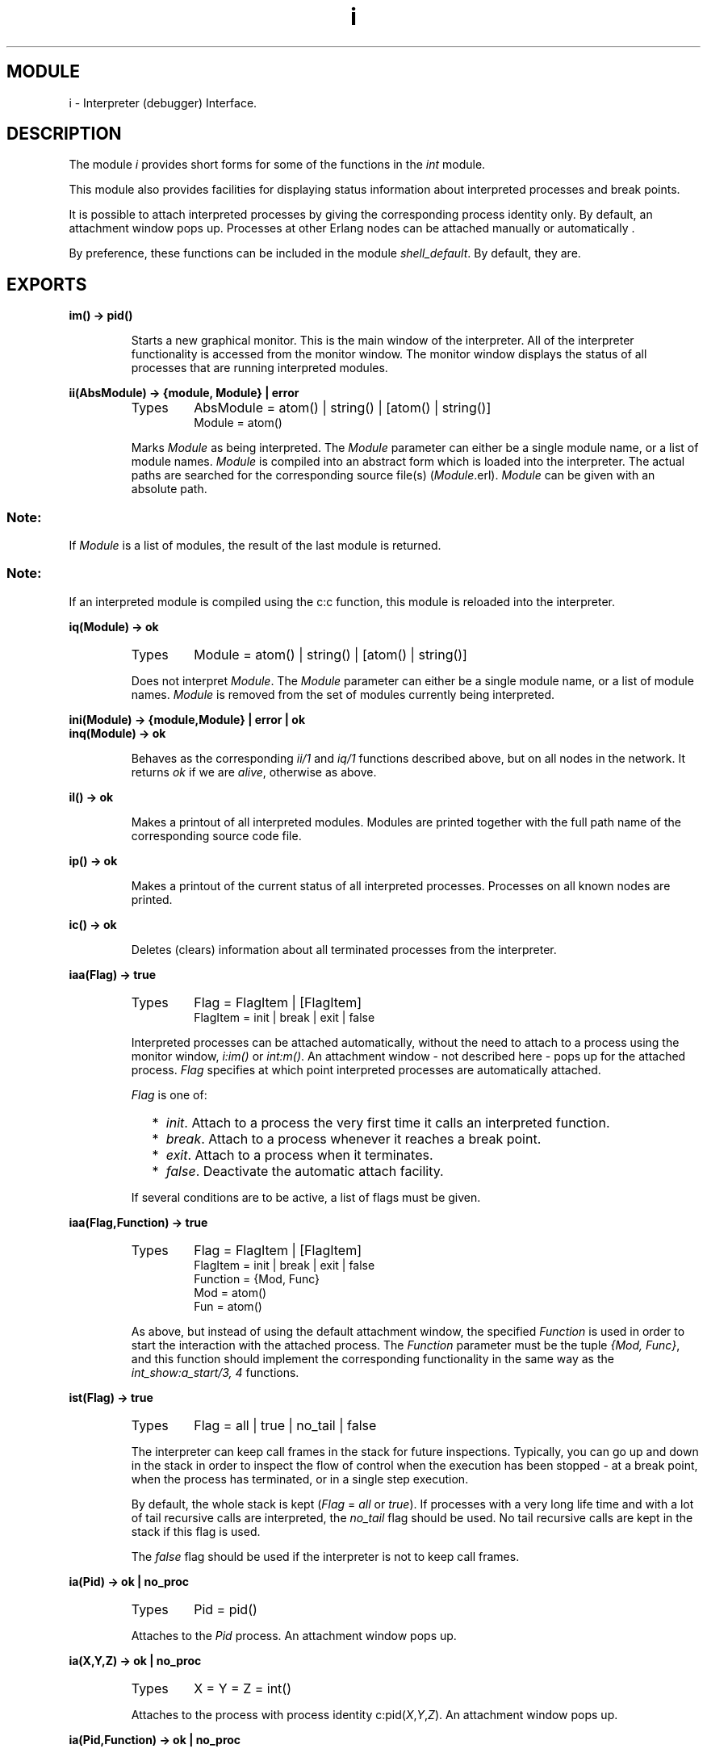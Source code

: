 .TH i 3 "debugger  1.5.2" "Ericsson Utvecklings AB" "ERLANG MODULE DEFINITION"
.SH MODULE
i \- Interpreter (debugger) Interface\&.
.SH DESCRIPTION
.LP
The module \fIi\fR provides short forms for some of the functions in the \fIint\fR module\&. 
.LP
This module also provides facilities for displaying status information about interpreted processes and break points\&. 
.LP
It is possible to attach interpreted processes by giving the corresponding process identity only\&. By default, an attachment window pops up\&. Processes at other Erlang nodes can be attached manually or automatically \&. 
.LP
By preference, these functions can be included in the module \fIshell_default\fR\&. By default, they are\&. 

.SH EXPORTS
.LP
.B
im() -> pid()
.br
.RS
.LP
Starts a new graphical monitor\&. This is the main window of the interpreter\&. All of the interpreter functionality is accessed from the monitor window\&. The monitor window displays the status of all processes that are running interpreted modules\&. 
.RE
.LP
.B
ii(AbsModule) -> {module, Module} | error
.br
.RS
.TP
Types
AbsModule = atom() | string() | [atom() | string()]
.br
Module = atom()
.br
.RE
.RS
.LP
Marks \fIModule\fR as being interpreted\&. The \fIModule\fR parameter can either be a single module name, or a list of module names\&. \fIModule\fR is compiled into an abstract form which is loaded into the interpreter\&. The actual paths are searched for the corresponding source file(s) (\fIModule\fR\&.erl)\&. \fIModule\fR can be given with an absolute path\&.
.SS Note:
.LP
If \fIModule\fR is a list of modules, the result of the last module is returned\&.

.SS Note:
.LP
If an interpreted module is compiled using the c:c function, this module is reloaded into the interpreter\&. 

.RE
.LP
.B
iq(Module) -> ok
.br
.RS
.TP
Types
Module = atom() | string() | [atom() | string()]
.br
.RE
.RS
.LP
Does not interpret \fIModule\fR\&. The \fIModule\fR parameter can either be a single module name, or a list of module names\&. \fIModule\fR is removed from the set of modules currently being interpreted\&. 
.RE
.LP
.B
ini(Module) -> {module,Module} | error | ok
.br
.B
inq(Module) -> ok
.br
.RS
.LP
Behaves as the corresponding \fIii/1\fR and \fIiq/1\fR functions described above, but on all nodes in the network\&. It returns \fIok\fR if we are \fIalive\fR, otherwise as above\&. 
.RE
.LP
.B
il() -> ok
.br
.RS
.LP
Makes a printout of all interpreted modules\&. Modules are printed together with the full path name of the corresponding source code file\&. 
.RE
.LP
.B
ip() -> ok
.br
.RS
.LP
Makes a printout of the current status of all interpreted processes\&. Processes on all known nodes are printed\&. 
.RE
.LP
.B
ic() -> ok
.br
.RS
.LP
Deletes (clears) information about all terminated processes from the interpreter\&. 
.RE
.LP
.B
iaa(Flag) -> true
.br
.RS
.TP
Types
Flag = FlagItem | [FlagItem]
.br
FlagItem = init | break | exit | false
.br
.RE
.RS
.LP
Interpreted processes can be attached automatically, without the need to attach to a process using the monitor window, \fIi:im()\fR or \fIint:m()\fR\&. An attachment window - not described here - pops up for the attached process\&. \fIFlag\fR specifies at which point interpreted processes are automatically attached\&. 
.LP
\fIFlag\fR is one of: 
.RS 2
.TP 2
*
\fIinit\fR\&. Attach to a process the very first time it calls an interpreted function\&.
.TP 2
*
\fIbreak\fR\&. Attach to a process whenever it reaches a break point\&.
.TP 2
*
\fIexit\fR\&. Attach to a process when it terminates\&.
.TP 2
*
\fIfalse\fR\&. Deactivate the automatic attach facility\&.
.RE
.LP
If several conditions are to be active, a list of flags must be given\&. 
.RE
.LP
.B
iaa(Flag,Function) -> true
.br
.RS
.TP
Types
Flag = FlagItem | [FlagItem]
.br
FlagItem = init | break | exit | false
.br
Function = {Mod, Func}
.br
Mod = atom()
.br
Fun = atom()
.br
.RE
.RS
.LP
As above, but instead of using the default attachment window, the specified \fIFunction\fR is used in order to start the interaction with the attached process\&. The \fIFunction\fR parameter must be the tuple \fI{Mod, Func}\fR, and this function should implement the corresponding functionality in the same way as the \fIint_show:a_start/3, 4\fR functions\&. 
.RE
.LP
.B
ist(Flag) -> true
.br
.RS
.TP
Types
Flag = all | true | no_tail | false
.br
.RE
.RS
.LP
The interpreter can keep call frames in the stack for future inspections\&. Typically, you can go up and down in the stack in order to inspect the flow of control when the execution has been stopped - at a break point, when the process has terminated, or in a single step execution\&. 
.LP
By default, the whole stack is kept (\fIFlag\fR = \fIall\fR or \fItrue\fR)\&. If processes with a very long life time and with a lot of tail recursive calls are interpreted, the \fIno_tail\fR flag should be used\&. No tail recursive calls are kept in the stack if this flag is used\&. 
.LP
The \fIfalse\fR flag should be used if the interpreter is not to keep call frames\&. 
.RE
.LP
.B
ia(Pid) -> ok | no_proc
.br
.RS
.TP
Types
Pid = pid()
.br
.RE
.RS
.LP
Attaches to the \fIPid\fR process\&. An attachment window pops up\&. 
.RE
.LP
.B
ia(X,Y,Z) -> ok | no_proc
.br
.RS
.TP
Types
X = Y = Z = int()
.br
.RE
.RS
.LP
Attaches to the process with process identity c:pid(\fIX\fR,\fIY\fR,\fIZ\fR)\&. An attachment window pops up\&. 
.RE
.LP
.B
ia(Pid,Function) -> ok | no_proc
.br
.RS
.TP
Types
Pid = pid()
.br
Function = {Mod, Fun}
.br
Mod = atom()
.br
Fun = atom()
.br
.RE
.RS
.LP
Attaches to the \fIPid\fR process\&. Use \fIFunction\fR for the interaction with the attached process, as for the \fIi:iaa/2\fR function\&. 
.RE
.LP
.B
ia(X,Y,Z,Function) -> ok | no_proc
.br
.RS
.TP
Types
X = Y = Z = int()
.br
Function = {Mod, Fun}
.br
Mod = atom()
.br
Fun = atom()
.br
.RE
.RS
.LP
Attaches to the process with process identity c:pid(\fIX\fR,\fIY\fR,\fIZ\fR)\&. Use \fIFunction\fR for the interaction with the attached process, as for the \fIi:iaa/2\fR function\&. 
.RE
.LP
.B
ib(Module,Line) -> ok | {error, What}
.br
.RS
.TP
Types
Module = atom()
.br
Line = int()
.br
What = badarg | break_exists
.br
.RE
.RS
.LP
Creates a new break point at \fILine\fR in \fIModule\fR\&. The execution of an interpreted process will be stopped before the expression at \fILine\fR in \fIModule\fR is executed\&. 
.RE
.LP
.B
ib(Module,Function,Arity) -> ok | {error, What}
.br
.RS
.TP
Types
Module = atom()
.br
Function = atom()
.br
Arity = int()
.br
What = badarg | function_not_found
.br
.RE
.RS
.LP
Creates break points at the first line in every clause of the \fIModule\fR:\fIFunction\fR/\fIArity\fR function\&. 
.RE
.LP
.B
ir(Module,Line) -> ok | {error, What}
.br
.RS
.TP
Types
Module = atom()
.br
Line = int()
.br
What = badarg | no_break_exists
.br
.RE
.RS
.LP
Deletes the break point located at \fILine\fR in \fIModule\fR\&. 
.RE
.LP
.B
ir() -> ok
.br
.RS
.LP
Deletes all existing break points\&. 
.RE
.LP
.B
ir(Module) -> ok
.br
.RS
.TP
Types
Module = atom()
.br
.RE
.RS
.LP
Deletes all existing break points in \fIModule\fR\&. 
.RE
.LP
.B
ir(Module,Function,Arity) -> ok | {error, What}
.br
.RS
.TP
Types
Module = atom()
.br
Function = atom()
.br
Arity = int()
.br
What = badarg | function_not_found
.br
.RE
.RS
.LP
Deletes break points at the first line in every clause of the \fIModule\fR:\fIFunction\fR/\fIArity\fR function\&. 
.RE
.LP
.B
ibd(Module,Line) -> ok | {error, What}
.br
.RS
.TP
Types
Module = atom()
.br
Line = int()
.br
What = badarg | no_break
.br
.RE
.RS
.LP
Makes the break point at \fILine\fR in \fIModule\fR inactive\&. The break point still exists, but no processes will be stopped at the break point\&. 
.RE
.LP
.B
ibe(Module,Line) -> ok | {error, What}
.br
.RS
.TP
Types
Module = atom()
.br
Line = int()
.br
What = badarg | no_break
.br
.RE
.RS
.LP
Makes the break point at \fILine\fR in \fIModule\fR active\&. Processes will again be stopped at the break point\&. 
.RE
.LP
.B
iba(Module,Line,Action) -> ok | {error, What}
.br
.RS
.TP
Types
Module = atom()
.br
Line = int()
.br
Action = enable | disable | delete
.br
What = badarg | no_break
.br
.RE
.RS
.LP
Sets the status of the break point at \fILine\fR in \fIModule\fR after it is triggered the next time\&. \fIAction\fR is: \fIenable\fR, \fIdisable\fR, or \fIdelete\fR\&. 
.RE
.LP
.B
ibc(Module,Line,Function) -> ok | {error, What}
.br
.RS
.TP
Types
Module = atom()
.br
Line = int()
.br
Function = {M, F}
.br
Mod = atom()
.br
Func = atom()
.br
What = badarg | no_break
.br
.RE
.RS
.LP
Makes the break point at \fILine\fR in \fIModule\fR conditional\&. \fIFunction\fR is called whenever the break point is reached\&. \fIFunction\fR is a tuple \fI{Mod, Func}\fR\&. \fIFunction\fR must have \fIarity 1\fR and return either \fItrue\fR or \fIfalse\fR\&. This way, the break point either triggers, or not\&. The argument to \fIFunction\fR is the current variable bindings of the process at the place of the break point\&. The bindings can be inspected using \fIint:get_binding/2\fR\&. 
.RE
.LP
.B
ipb() -> ok
.br
.RS
.LP
Makes a printout of all existing break points\&. 
.RE
.LP
.B
ipb(Module) -> ok
.br
.RS
.TP
Types
Module = atom()
.br
.RE
.RS
.LP
Makes a printout of all existing break points located in \fIModule\fR\&. 
.RE
.LP
.B
iv() -> atom()
.br
.RS
.LP
Returns the current version number of the interpreter\&. 
.RE
.LP
.B
help() -> ok
.br
.RS
.LP
Prints help text\&. 
.RE
.SH Usage
.LP
Refer to the Debugger User\&'s Guide for information about the graphical interface\&. 
.SH See Also
.LP
int(3), code(3) 
.SH AUTHOR
.nf
Magnus Froberg - support@erlang.ericsson.se
.fi
